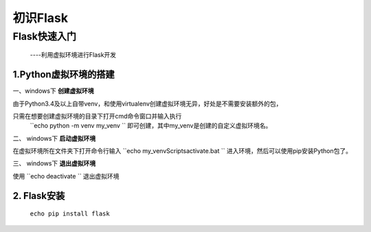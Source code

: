 =====================
初识Flask
=====================

Flask快速入门
=================
  ----利用虚拟环境进行Flask开发

1.Python虚拟环境的搭建
----------
  
一、windows下 **创建虚拟环境**

由于Python3.4及以上自带venv，和使用virtualenv创建虚拟环境无异，好处是不需要安装额外的包，

只需在想要创建虚拟环境的目录下打开cmd命令窗口并输入执行
 ``echo python -m venv my_venv `` 即可创建，其中my_venv是创建的自定义虚拟环境名。

二、 windows下 **启动虚拟环境**

在虚拟环境所在文件夹下打开命令行输入 ``echo my_venv\Scripts\activate.bat `` 进入环境，然后可以使用pip安装Python包了。

三、 windows下 **退出虚拟环境**

使用 ``echo deactivate `` 退出虚拟环境

2. Flask安装
--------------

  ``echo pip install flask``